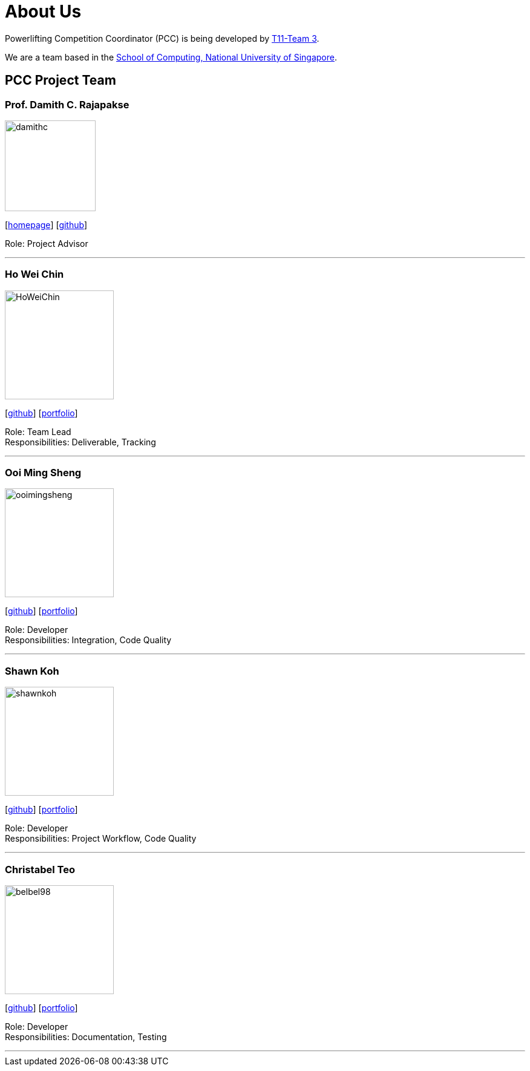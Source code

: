 = About Us
:site-section: AboutUs
:relfileprefix: team/
:imagesDir: images
:stylesDir: stylesheets

Powerlifting Competition Coordinator (PCC) is being developed by https://github.com/AY1920S1-CS2103-T11-3[T11-Team 3]. +

We are a team based in the http://www.comp.nus.edu.sg[School of Computing, National University of Singapore].

== PCC Project Team

=== Prof. Damith C. Rajapakse
image::damithc.jpg[width="150", align="left"]
{empty}[http://www.comp.nus.edu.sg/~damithch[homepage]] [https://github.com/damithc[github]]

Role: Project Advisor

'''

=== Ho Wei Chin
image::HoWeiChin.png[width="180", align="left"]
{empty}[https://github.com/HoWeiChin[github]] [<<howeichin#, portfolio>>]

Role: Team Lead +
Responsibilities: Deliverable, Tracking

'''

=== Ooi Ming Sheng
image::ooimingsheng.png[width="180", align="left"]
{empty}[https://github.com/ooimingsheng[github]] [<<ooimingsheng#, portfolio>>]

Role: Developer +
Responsibilities: Integration, Code Quality

'''

=== Shawn Koh
image::shawnkoh.png[width="180", align="left"]
{empty}[https://github.com/shawnkoh[github]] [<<shawnkoh#, portfolio>>]

Role: Developer +
Responsibilities: Project Workflow, Code Quality

'''

=== Christabel Teo
image::belbel98.png[width="180", align="left"]
{empty}[https://github.com/belbel98[github]] [<<christabelteo#, portfolio>>]

Role: Developer +
Responsibilities: Documentation, Testing

'''
